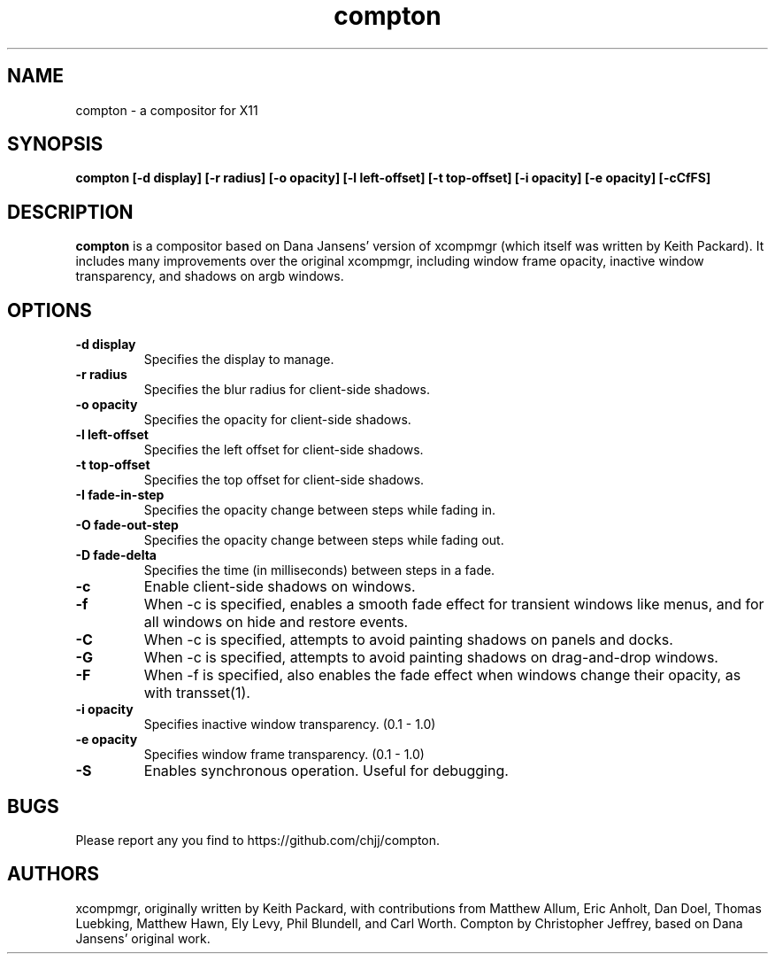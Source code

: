 .ds q \N'34'
.TH compton 1
.SH NAME
compton \- a compositor for X11
.SH SYNOPSIS
.nf
.B compton [\-d display] [\-r radius] [\-o opacity] [\-l left-offset] [\-t top-offset] [\-i opacity] [\-e opacity] [\-cCfFS]
.fi
.SH DESCRIPTION
.B compton
is a compositor based on Dana Jansens' version of xcompmgr (which itself was
written by Keith Packard). It includes many improvements over the original
xcompmgr, including window frame opacity, inactive window transparency,
and shadows on argb windows.
.SH OPTIONS
.TP
.BI \-d\ display
Specifies the display to manage.
.TP
.BI \-r\ radius
Specifies the blur radius for client-side shadows.
.TP
.BI \-o\ opacity
Specifies the opacity for client-side shadows.
.TP
.BI \-l\ left-offset
Specifies the left offset for client-side shadows.
.TP
.BI \-t\ top-offset
Specifies the top offset for client-side shadows.
.TP
.BI \-I\ fade-in-step
Specifies the opacity change between steps while fading in.
.TP
.BI \-O\ fade-out-step
Specifies the opacity change between steps while fading out.
.TP
.BI \-D\ fade-delta
Specifies the time (in milliseconds) between steps in a fade.
.TP
.BI \-c
Enable client-side shadows on windows.
.TP
.BI \-f
When \-c is specified, enables a smooth fade effect for transient windows like
menus, and for all windows on hide and restore events.
.TP
.BI \-C
When \-c is specified, attempts to avoid painting shadows on panels and docks.
.TP
.BI \-G
When \-c is specified, attempts to avoid painting shadows on
drag-and-drop windows.
.TP
.BI \-F
When \-f is specified, also enables the fade effect when windows change their
opacity, as with transset(1).
.TP
.BI \-i\ opacity
Specifies inactive window transparency. (0.1 - 1.0)
.TP
.BI \-e\ opacity
Specifies window frame transparency. (0.1 - 1.0)
.TP
.BI \-S
Enables synchronous operation.  Useful for debugging.
.SH BUGS
Please report any you find to https://github.com/chjj/compton.
.SH AUTHORS
xcompmgr, originally written by Keith Packard, with contributions from
Matthew Allum, Eric Anholt, Dan Doel, Thomas Luebking, Matthew Hawn,
Ely Levy, Phil Blundell, and Carl Worth.
Compton by Christopher Jeffrey, based on Dana Jansens' original work.
